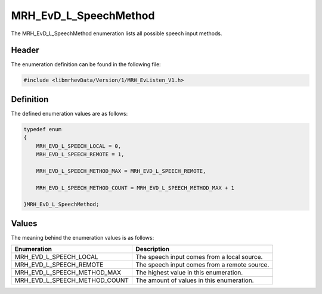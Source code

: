 MRH_EvD_L_SpeechMethod
======================
The MRH_EvD_L_SpeechMethod enumeration lists all possible 
speech input methods.

Header
------
The enumeration definition can be found in the following file:

.. code-block:: c

    #include <libmrhevData/Version/1/MRH_EvListen_V1.h>


Definition
----------
The defined enumeration values are as follows:

.. code-block:: c

	typedef enum
	{
	    MRH_EVD_L_SPEECH_LOCAL = 0,
	    MRH_EVD_L_SPEECH_REMOTE = 1,
        
	    MRH_EVD_L_SPEECH_METHOD_MAX = MRH_EVD_L_SPEECH_REMOTE,
        
	    MRH_EVD_L_SPEECH_METHOD_COUNT = MRH_EVD_L_SPEECH_METHOD_MAX + 1
        
	}MRH_EvD_L_SpeechMethod;


Values
------
The meaning behind the enumeration values is as follows:

.. list-table::
    :header-rows: 1

    * - Enumeration
      - Description
    * - MRH_EVD_L_SPEECH_LOCAL
      - The speech input comes from a local source.
    * - MRH_EVD_L_SPEECH_REMOTE
      - The speech input comes from a remote source.
    * - MRH_EVD_L_SPEECH_METHOD_MAX
      - The highest value in this enumeration.
    * - MRH_EVD_L_SPEECH_METHOD_COUNT
      - The amount of values in this enumeration.